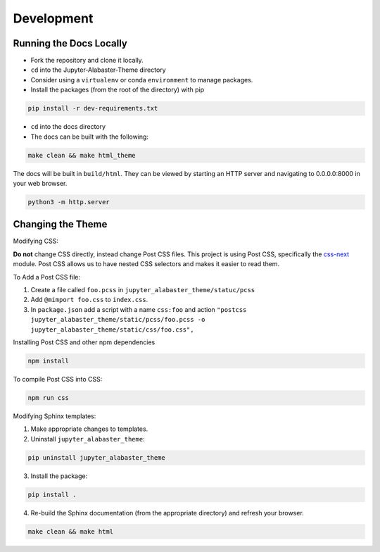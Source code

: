 .. developer

=================
Development
=================

Running the Docs Locally
========================
* Fork the repository and clone it locally.
* ``cd`` into the Jupyter-Alabaster-Theme directory
* Consider using a ``virtualenv`` or conda ``environment`` to manage packages.
*  Install the packages (from the root of the directory) with pip

.. code::

    pip install -r dev-requirements.txt

* ``cd`` into the docs directory
* The docs can be built with the following:

.. code::

    make clean && make html_theme

The docs will be built in ``build/html``. They can be viewed by starting an HTTP
server and navigating to 0.0.0.0:8000 in your web browser.

.. code::

    python3 -m http.server


Changing the Theme
==================
Modifying CSS:

**Do not** change CSS directly, instead change Post CSS files. This project is
using Post CSS, specifically the `css-next <http://cssnext.io>`_ module. Post
CSS allows us to have nested CSS selectors and makes it easier to read them.

To Add a Post CSS file:

1. Create a file called ``foo.pcss`` in ``jupyter_alabaster_theme/statuc/pcss``

2. Add ``@mimport foo.css`` to ``index.css``.

3. In ``package.json`` add a script with a name ``css:foo`` and action
   ``"postcss jupyter_alabaster_theme/static/pcss/foo.pcss -o jupyter_alabaster_theme/static/css/foo.css",``

Installing Post CSS and other npm dependencies

.. code::

    npm install

To compile Post CSS into CSS:

.. code::

    npm run css


Modifying Sphinx templates:

1. Make appropriate changes to templates.

2. Uninstall ``jupyter_alabaster_theme``:

.. code::

    pip uninstall jupyter_alabaster_theme

3. Install the package:


.. code::

    pip install .

4. Re-build the Sphinx documentation (from the appropriate directory) and
   refresh your browser.

.. code::

    make clean && make html
